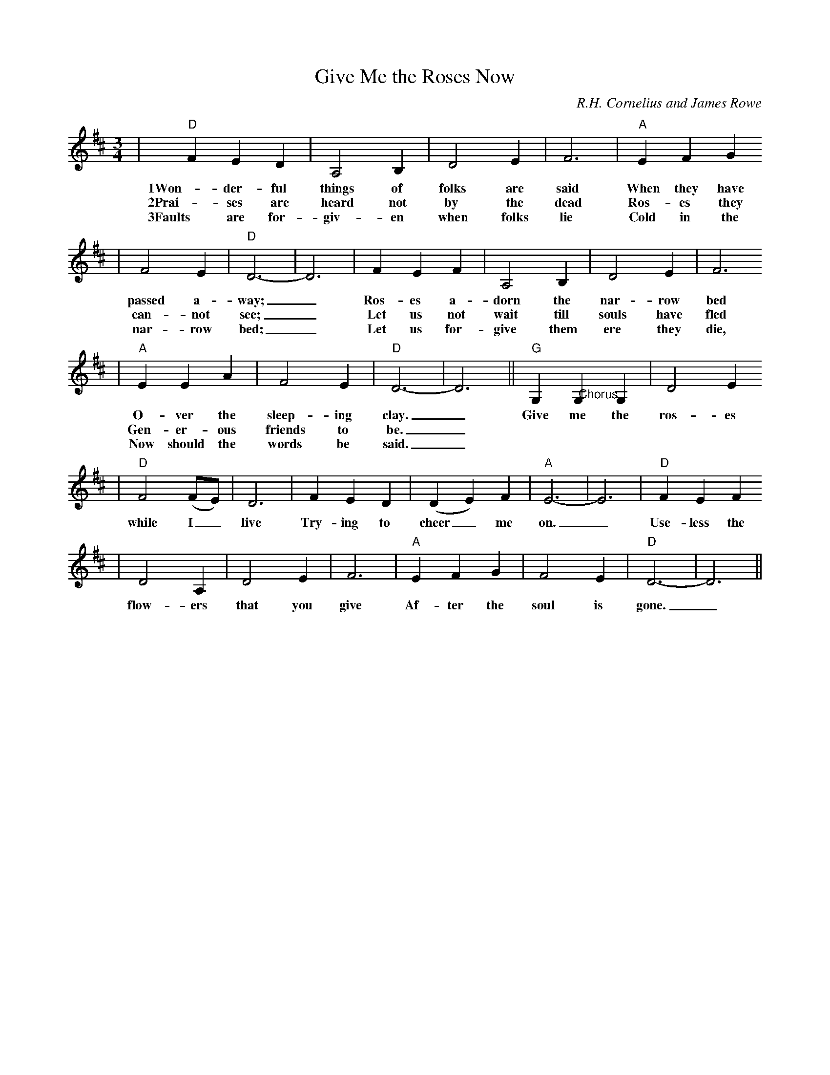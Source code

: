 X: 1
T:Give Me the Roses Now
C:R.H. Cornelius and James Rowe
M:3/4
L:1/4
K:D
|"D"F E D|A,2 B,|D2 E|F3|"A"E F G
w:1Won-der-ful things of folks are said When they have
w:2Prai-ses are heard not by the dead Ros-es they
w:3Faults are for-giv-en when folks lie Cold in the
|F2 E|"D"D3-|D3|F E F|A,2 B,|D2 E|F3
w:passed a-way;_ Ros-es a-dorn the nar-row bed
w:can-not see;_ Let us not wait till souls have fled
w:nar-row bed;_ Let us for-give them ere they die,
|"A"E E A|F2 E|"D"D3-|D3||"G"G, "@Chorus"G, G,|D2 E
w:O-ver the sleep-ing clay._ Give me the ros-es
w:Gen-er-ous friends to be._
w:Now should the words be said._
|"D"F2 (F/2E/2)|D3|F E D|(D E) F|"A"E3-|E3|"D"F E F
w:while I_ live Try-ing to cheer_ me on._ Use-less the
|D2 A,|D2 E|F3|"A"E F G|F2 E|"D"D3-|D3||
w:flow-ers that you give Af-ter the soul is gone._

